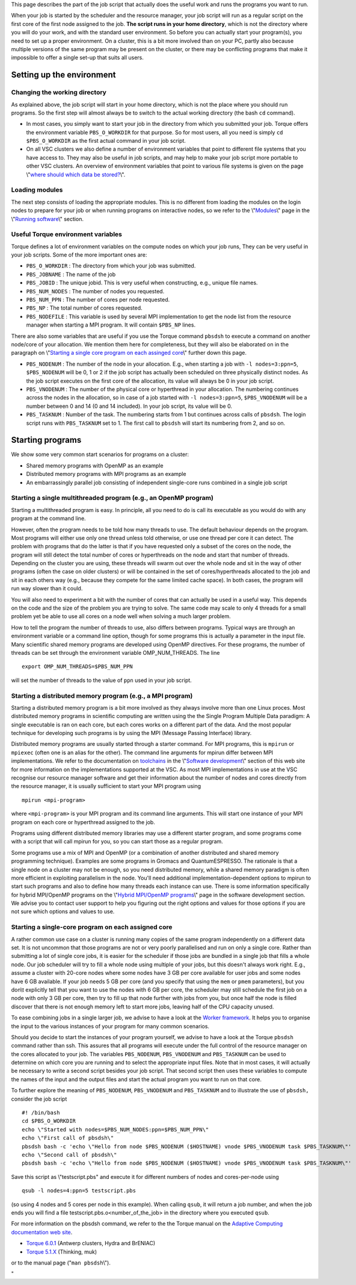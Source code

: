 This page describes the part of the job script that actually does the
useful work and runs the programs you want to run.

When your job is started by the scheduler and the resource manager, your
job script will run as a regular script on the first core of the first
node assigned to the job. **The script runs in your home directory**,
which is not the directory where you will do your work, and with the
standard user environment. So before you can actually start your
program(s), you need to set up a proper environment. On a cluster, this
is a bit more involved than on your PC, partly also because multiple
versions of the same program may be present on the cluster, or there may
be conflicting programs that make it impossible to offer a single set-up
that suits all users.

Setting up the environment
--------------------------

Changing the working directory
~~~~~~~~~~~~~~~~~~~~~~~~~~~~~~

As explained above, the job script will start in your home directory,
which is not the place where you should run programs. So the first step
will almost always be to switch to the actual working directory (the
bash ``cd`` command).

-  In most cases, you simply want to start your job in the directory
   from which you submitted your job. Torque offers the environment
   variable ``PBS_O_WORKDIR`` for that purpose. So for most users, all
   you need is simply ``cd $PBS_O_WORKDIR`` as the first actual command
   in your job script.
-  On all VSC clusters we also define a number of environment variables
   that point to different file systems that you have access to. They
   may also be useful in job scripts, and may help to make your job
   script more portable to other VSC clusters. An overview of
   environment variables that point to various file systems is given on
   the page \\"\ `where should which data be
   stored? <\%22https://www.vscentrum.be/cluster-doc/access-data-transfer/where-store-data\%22>`__\\".

Loading modules
~~~~~~~~~~~~~~~

The next step consists of loading the appropriate modules. This is no
different from loading the modules on the login nodes to prepare for
your job or when running programs on interactive nodes, so we refer to
the \\"\ `Modules <\%22/cluster-doc/software/modules\%22>`__\\" page in
the \\"\ `Running software <\%22/cluster-doc/software\%22>`__\\"
section.

Useful Torque environment variables
~~~~~~~~~~~~~~~~~~~~~~~~~~~~~~~~~~~

Torque defines a lot of environment variables on the compute nodes on
which your job runs, They can be very useful in your job scripts. Some
of the more important ones are:

-  ``PBS_O_WORKDIR`` : The directory from which your job was submitted.
-  ``PBS_JOBNAME`` : The name of the job
-  ``PBS_JOBID`` : The unique jobid. This is very useful when
   constructing, e.g., unique file names.
-  ``PBS_NUM_NODES`` : The number of nodes you requested.
-  ``PBS_NUM_PPN`` : The number of cores per node requested.
-  ``PBS_NP`` : The total number of cores requested.
-  ``PBS_NODEFILE`` : This variable is used by several MPI
   implementation to get the node list from the resource manager when
   starting a MPI program. It will contain ``$PBS_NP`` lines.

There are also some variables that are useful if you use the Torque
command ``pbsdsh`` to execute a command on another node/core of your
allocation. We mention them here for completeness, but they will also be
elaborated on in the paragraph on \\"\ `Starting a single core program
on each assinged core <\%22#StartingEmbarrasinglyParallel\%22>`__\\"
further down this page.

-  ``PBS_NODENUM`` : The number of the node in your allocation. E.g.,
   when starting a job with ``-l nodes=3:ppn=5``, ``$PBS_NODENUM`` will
   be 0, 1 or 2 if the job script has actually been scheduled on three
   physically distinct nodes. As the job script executes on the first
   core of the allocation, its value will always be 0 in your job
   script.
-  ``PBS_VNODENUM`` : The number of the physical core or hyperthread in
   your allocation. The numbering continues across the nodes in the
   allocation, so in case of a job started with ``-l nodes=3:ppn=5``,
   ``$PBS_VNODENUM`` will be a number between 0 and 14 (0 and 14
   included). In your job script, its value will be 0.
-  ``PBS_TASKNUM`` : Number of the task. The numbering starts from 1 but
   continues across calls of ``pbsdsh``. The login script runs with
   ``PBS_TASKNUM`` set to 1. The first call to ``pbsdsh`` will start its
   numbering from 2, and so on.

Starting programs
-----------------

We show some very common start scenarios for programs on a cluster:

-  Shared memory programs with OpenMP as an example
-  Distributed memory programs with MPI programs as an example
-  An embarrassingly parallel job consisting of independent single-core
   runs combined in a single job script

Starting a single multithreaded program (e.g., an OpenMP program)
~~~~~~~~~~~~~~~~~~~~~~~~~~~~~~~~~~~~~~~~~~~~~~~~~~~~~~~~~~~~~~~~~

Starting a multithreaded program is easy. In principle, all you need to
do is call its executable as you would do with any program at the
command line.

However, often the program needs to be told how many threads to use. The
default behaviour depends on the program. Most programs will either use
only one thread unless told otherwise, or use one thread per core it can
detect. The problem with programs that do the latter is that if you have
requested only a subset of the cores on the node, the program will still
detect the total number of cores or hyperthreads on the node and start
that number of threads. Depending on the cluster you are using, these
threads will swarm out over the whole node and sit in the way of other
programs (often the case on older clusters) or will be contained in the
set of cores/hyperthreads allocated to the job and sit in each others
way (e.g., because they compete for the same limited cache space). In
both cases, the program will run way slower than it could.

You will also need to experiment a bit with the number of cores that can
actually be used in a useful way. This depends on the code and the size
of the problem you are trying to solve. The same code may scale to only
4 threads for a small problem yet be able to use all cores on a node
well when solving a much larger problem.

How to tell the program the number of threads to use, also differs
between programs. Typical ways are through an environment variable or a
command line option, though for some programs this is actually a
parameter in the input file. Many scientific shared memory programs are
developed using OpenMP directives. For these programs, the number of
threads can be set through the environment variable OMP_NUM_THREADS. The
line

::

   export OMP_NUM_THREADS=$PBS_NUM_PPN

will set the number of threads to the value of ``ppn`` used in your job
script.

Starting a distributed memory program (e.g., a MPI program)
~~~~~~~~~~~~~~~~~~~~~~~~~~~~~~~~~~~~~~~~~~~~~~~~~~~~~~~~~~~

Starting a distributed memory program is a bit more involved as they
always involve more than one Linux proces. Most distributed memory
programs in scientific computing are written using the the Single
Program Multiple Data paradigm: A single executable is ran on each core,
but each cores works on a different part of the data. And the most
popular technique for developing such programs is by using the MPI
(Message Passing Interface) library.

Distributed memory programs are usually started through a starter
command. For MPI programs, this is ``mpirun`` or ``mpiexec`` (often one
is an alias for the other). The command line arguments for mpirun differ
between MPI implementations. We refer to the documentation on
`toolchains <\%22/cluster-doc/development/toolchains\%22>`__ in the
\\"\ `Software development <\%22/cluster-doc/development\%22>`__\\"
section of this web site for more information on the implementations
supported at the VSC. As most MPI implementations in use at the VSC
recognise our resource manager software and get their information about
the number of nodes and cores directly from the resource manager, it is
usually sufficient to start your MPI program using

::

   mpirun <mpi-program>

where ``<mpi-program>`` is your MPI program and its command line
arguments. This will start one instance of your MPI program on each core
or hyperthread assigned to the job.

Programs using different distributed memory libraries may use a
different starter program, and some programs come with a script that
will call mpirun for you, so you can start those as a regular program.

Some programs use a mix of MPI and OpenMP (or a combination of another
distributed and shared memory programming technique). Examples are some
programs in Gromacs and QuantumESPRESSO. The rationale is that a single
node on a cluster may not be enough, so you need distributed memory,
while a shared memory paradigm is often more efficient in exploiting
parallelism in the node. You'll need additional implementation-dependent
options to mpirun to start such programs and also to define how many
threads each instance can use. There is some information specifically
for hybrid MPI/OpenMP programs on the \\"\ `Hybrid MPI/OpenMP
programs <\%22/cluster-doc/development/hybrid-mpi-openmp\%22>`__\\" page
in the software development section. We advise you to contact user
support to help you figuring out the right options and values for those
options if you are not sure which options and values to use.

Starting a single-core program on each assigned core
~~~~~~~~~~~~~~~~~~~~~~~~~~~~~~~~~~~~~~~~~~~~~~~~~~~~

A rather common use case on a cluster is running many copies of the same
program independently on a different data set. It is not uncommon that
those programs are not or very poorly parallelised and run on only a
single core. Rather than submitting a lot of single core jobs, it is
easier for the scheduler if those jobs are bundled in a single job that
fills a whole node. Our job scheduler will try to fill a whole node
using multiple of your jobs, but this doesn't always work right. E.g.,
assume a cluster with 20-core nodes where some nodes have 3 GB per core
available for user jobs and some nodes have 6 GB available. If your job
needs 5 GB per core (and you specify that using the ``mem`` or ``pmem``
parameters), but you don\\t explicitly tell that you want to use the
nodes with 6 GB per core, the scheduler may still schedule the first job
on a node with only 3 GB per core, then try to fill up that node further
with jobs from you, but once half the node is filled discover that there
is not enough memory left to start more jobs, leaving half of the CPU
capacity unused.

To ease combining jobs in a single larger job, we advise to have a look
at the `Worker
framework <\%22/cluster-doc/running-jobs/worker-framework\%22>`__. It
helps you to organise the input to the various instances of your program
for many common scenarios.

Should you decide to start the instances of your program yourself, we
advise to have a look at the Torque ``pbsdsh`` command rather than ssh.
This assures that all programs will execute under the full control of
the resource manager on the cores allocated to your job. The variables
``PBS_NODENUM``, ``PBS_VNODENUM`` and ``PBS_TASKNUM`` can be used to
determine on which core you are running and to select the appropriate
input files. Note that in most cases, it will actually be necessary to
write a second script besides your job script. That second script then
uses these variables to compute the names of the input and the output
files and start the actual program you want to run on that core.

To further explore the meaning of ``PBS_NODENUM``, ``PBS_VNODENUM`` and
``PBS_TASKNUM`` and to illustrate the use of ``pbsdsh,`` consider the
job script

::

   #! /bin/bash
   cd $PBS_O_WORKDIR
   echo \"Started with nodes=$PBS_NUM_NODES:ppn=$PBS_NUM_PPN\"
   echo \"First call of pbsdsh\"
   pbsdsh bash -c 'echo \"Hello from node $PBS_NODENUM ($HOSTNAME) vnode $PBS_VNODENUM task $PBS_TASKNUM\"'
   echo \"Second call of pbsdsh\"
   pbsdsh bash -c 'echo \"Hello from node $PBS_NODENUM ($HOSTNAME) vnode $PBS_VNODENUM task $PBS_TASKNUM\"'

Save this script as \\"testscript.pbs\" and execute it for different
numbers of nodes and cores-per-node using

::

   qsub -l nodes=4:ppn=5 testscript.pbs

(so using 4 nodes and 5 cores per node in this example). When calling
``qsub``, it will return a job number, and when the job ends you will
find a file testscript.pbs.o<number_of_the_job> in the directory where
you executed ``qsub``.

For more information on the pbsdsh command, we refer to the the Torque
manual on the `Adaptive Computing documentation web
site <\%22http://www.adaptivecomputing.com/support/documentation-index/\%22>`__.

-  `Torque
   6.0.1 <\%22http://docs.adaptivecomputing.com/torque/6-0-1/help.htm\%22>`__
   (Antwerp clusters, Hydra and BrENIAC)
-  `Torque
   5.1.X <\%22http://docs.adaptivecomputing.com/torque/5-1-2/help.htm\%22>`__
   (Thinking, muk)

or to the manual page (\"``man pbsdsh``\\").

"
